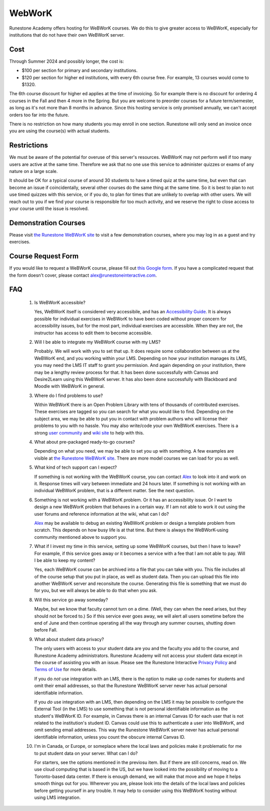 WebWorK
=======

Runestone Academy offers hosting for WeBWorK courses.
We do this to give greater access to WeBWorK,
especially for institutions that do not have their own WeBWorK server.


Cost
----

Through Summer 2024 and possibly longer, the cost is:

- $100 per section for primary and secondary institutions.
- $120 per section for higher ed institutions, with every 6th course free. For example, 13 courses would come to $1320.

The 6th course discount for higher ed applies at the time of invoicing.
So for example there is no discount for ordering 4 courses in the Fall and then 4 more in the Spring.
But you are welcome to preorder courses for a future term/semester, as long as it's not more than 8 months in advance.
Since this hosting service is only promised annually, we can't accept orders too far into the future.


There is no restriction on how many students you may enroll in one section.
Runestone will only send an invoice once you are using the course(s) with actual students.

Restrictions
------------

We must be aware of the potential for overuse of this server's resources.
WeBWorK may not perform well if too many users are active at the same time.
Therefore we ask that no one use this service to administer quizzes or exams of any nature on a large scale.

It should be OK for a typical course of around 30 students to have a timed quiz at the same time,
but even that can become an issue if coincidentally, several other courses do the same thing at the same time.
So it is best to plan to not use timed quizzes with this service, or if you do, to plan for times that
are unlikely to overlap with other users. We will reach out to you if we find your course is responsible
for too much activity, and we reserve the right to close access to your course until the issue is resolved.

Demonstration Courses
---------------------

Please visit `the Runestone WeBWorK site <https://webwork.runestone.academy/webwork2/>`_
to visit a few demonstration courses, where you may log in as a guest and try exercises.


Course Request Form
-------------------

If you would like to request a WeBWorK course, please fill out
`this Google form <https://docs.google.com/forms/d/e/1FAIpQLSdDjb9_L8hN3zaI-7cIvpbbt8YTLcjMwzn-vwq1DJ9SKU7V3g/viewform?usp=sf_link>`_.
If you have a complicated request that the form doesn't cover, please contact alex@runestoneinteractive.com.


FAQ
---

   #.  Is WeBWorK accessible?

       Yes, WeBWorK itself is considered very accessibile, and has an `Accessibility Guide <https://webwork.maa.org/wiki/Accessibility_Guide>`_.
       It is always possible for individual exercises in WeBWorK to have been coded without proper concern for accessibility issues,
       but for the most part, individual exercises are accessible. When they are not, the instructor has access to edit them to become accessible.

   #.  Will I be able to integrate my WeBWorK course with my LMS?

       Probably. We will work with you to set that up. It does require some collaboration between us at the WeBWorK end, and you working within your LMS. Depending on how your institution manages its LMS, you may need the LMS IT staff to grant you permission. And again depending on your institution, there may be a lengthy review process for that. It has been done successfully with Canvas and Desire2Learn using this WeBWorK server. It has also been done successfully with Blackboard and Moodle with WeBWorK in general.

   #.  Where do I find problems to use?

       Within WeBWorK there is an Open Problem Library with tens of thousands of contributed exercises. These exercises are tagged so you can search for what you would like to find. Depending on the subject area, we may be able to put you in contact with problem authors who will license their problems to you with no hassle. You may also write/code your own WeBWorK exercises. There is a strong `user community <https://webwork.maa.org/moodle/mod/forum/index.php?id=3>`_ and `wiki site <https://webwork.maa.org/wiki/Main_Page>`_ to help with this.

   #.  What about pre-packaged ready-to-go courses?

       Depending on what you need, we may be able to set you up with something. A few examples are visible at `the Runestone WeBWorK site <https://webwork.runestone.academy/webwork2/>`_. There are more model courses we can load for you as well.

   #.  What kind of tech support can I expect?

       If something is not working with the WeBWorK course, you can contact `Alex <alex@runestoneinteractive.com>`_ to look into it and work on it. Response times will vary between immediate and 24 hours later. If something is not working with an individual WeBWorK problem, that is a different matter. See the next question.

   #.  Something is not working with a WeBWorK problem. Or it has an accessibility issue. Or I want to design a new WeBWorK problem that behaves in a certain way. If I am not able to work it out using the user forums and reference information at the wiki, what can I do?

       `Alex <alex@runestoneinteractive.com>`_ may be available to debug an existing WeBWorK problem or design a template problem from scratch. This depends on how busy life is at that time. But there is always the WeBWorK-using community mentioned above to support you.

   #.  What if I invest my time in this service, setting up some WeBWorK courses, but then I have to leave? For example, if this service goes away or it becomes a service with a fee that I am not able to pay. Will I be able to keep my content?

       Yes, each WeBWorK course can be archived into a file that you can take with you. This file includes all of the course setup that you put in place, as well as student data. Then you can upload this file into another WeBWorK server and reconsitute the course. Generating this file is something that we must do for you, but we will always be able to do that when you ask.

   #.  Will this service go away someday?

       Maybe, but we know that faculty cannot turn on a dime. (Well, they can when the need arises, but they should not be forced to.) So if this service ever goes away, we will alert all users sometime before the end of June and then continue operating all the way through any summer courses, shutting down before Fall.

   #.  What about student data privacy?

       The only users with access to your student data are you and the faculty you add to the course, and Runestone Academy administrators. Runestone Academy will not access your student data except in the course of assisting you with an issue. Please see the Runestone Interactive `Privacy Policy <https://runestone.academy/runestone/default/privacy>`_ and `Terms of Use <https://runestone.academy/runestone/default/terms>`_ for more details.

       If you do *not* use integration with an LMS, there is the option to make up code names for students and omit their email addresses, so that the Runestone WeBWorK server never has actual personal identifiable information.

       If you *do* use integration with an LMS, then depending on the LMS it may be possible to configure the External Tool (in the LMS) to use something that is not personal identifiable information as the student's WeBWorK ID. For example, in Canvas there is an internal Canvas ID for each user that is not related to the institution's student ID. Canvas could use this to authenticate a user into WeBWorK, and omit sending email addresses. This way the Runestone WeBWorK server never has actual personal identifiable information, unless you count the obscure internal Canvas ID.

   #.  I'm in Canada, or Europe, or someplace where the local laws and policies make it problematic for me to put student data on your server. What can I do?

       For starters, see the options mentioned in the previosu item. But if there are still concerns, read on. We use cloud computing that is based in the US, but we have looked into the possibility of moving to a Toronto-based data center. If there is enough demand, we will make that move and we hope it helps smooth things out for you. Wherever you are, please look into the details of the local laws and policies before getting yourself in any trouble. It may help to consider using this WeBWorK hosting without using LMS integration.


